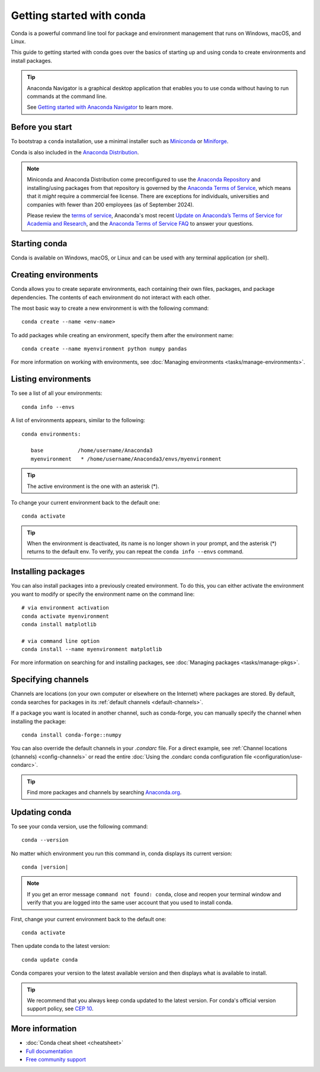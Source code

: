==========================
Getting started with conda
==========================

Conda is a powerful command line tool for package and environment management that runs on Windows, macOS, and Linux.

This guide to getting started with conda goes over the basics of starting up and using conda to create environments and install packages.

.. tip::

   Anaconda Navigator is a graphical desktop application that enables you to use conda without having to run commands at the command line.

   See `Getting started with Anaconda Navigator <https://docs.anaconda.com/navigator/getting-started/>`__ to learn more.

Before you start
================

To bootstrap a ``conda`` installation, use a minimal installer such as `Miniconda <https://docs.anaconda.com/miniconda/>`__ or `Miniforge <https://conda-forge.org/download>`__.

Conda is also included in the `Anaconda Distribution <https://docs.anaconda.com/anaconda/install/>`_.

.. note::

    Miniconda and Anaconda Distribution come preconfigured to use the `Anaconda
    Repository <https://repo.anaconda.com/>`__ and installing/using packages
    from that repository is governed by the `Anaconda Terms of Service
    <https://www.anaconda.com/terms-of-service>`__, which means that it *might*
    require a commercial fee license. There are exceptions for individuals,
    universities and companies with fewer than 200 employees (as of September
    2024).

    Please review the `terms of service <https://www.anaconda.com/terms-of-service>`__, Anaconda's most recent `Update on Anaconda’s Terms of Service for Academia
    and Research <https://www.anaconda.com/blog/update-on-anacondas-terms-of-service-for-academia-and-research>`__,
    and the `Anaconda Terms of Service FAQ
    <https://www.anaconda.com/pricing/terms-of-service-faqs>`__ to answer your questions.

Starting conda
==============

Conda is available on Windows, macOS, or Linux and can be used with any terminal application (or shell).

.. tab-set::

   .. tab-item:: Windows

      #. Open either the Anaconda or Miniforge Command Prompt (cmd.exe). A PowerShell prompt is also available with Anaconda Distribution or Miniconda.

   .. tab-item:: macOS

      #. Open Launchpad.
      #. Open the Other application folder.
      #. Open the Terminal application.

   .. tab-item:: Linux

      Open a terminal window.

Creating environments
=====================

Conda allows you to create separate environments, each containing their own files, packages, and package dependencies. The contents of each environment do not interact with each other.

The most basic way to create a new environment is with the following command::

   conda create --name <env-name>

To add packages while creating an environment, specify them after the environment name::

   conda create --name myenvironment python numpy pandas

For more information on working with environments, see :doc:`Managing environments <tasks/manage-environments>`.

Listing environments
====================

To see a list of all your environments::

   conda info --envs

A list of environments appears, similar to the following::

   conda environments:

      base           /home/username/Anaconda3
      myenvironment   * /home/username/Anaconda3/envs/myenvironment

.. tip::
   The active environment is the one with an asterisk (*).

To change your current environment back to the default one::

   conda activate

.. tip::
    When the environment is deactivated, its name is no longer shown in your prompt,
    and the asterisk (*) returns to the default env. To verify, you can repeat the
    ``conda info --envs`` command.

Installing packages
===================

You can also install packages into a previously created environment. To do this, you can either activate the environment you want to modify or specify the environment name on the command line::

   # via environment activation
   conda activate myenvironment
   conda install matplotlib

   # via command line option
   conda install --name myenvironment matplotlib

For more information on searching for and installing packages, see :doc:`Managing packages <tasks/manage-pkgs>`.

Specifying channels
===================

Channels are locations (on your own computer or elsewhere on the Internet) where packages are stored. By default, conda searches for packages in its :ref:`default channels <default-channels>`.

If a package you want is located in another channel, such as conda-forge, you can manually specify the channel when installing the package::

   conda install conda-forge::numpy

You can also override the default channels in your `.condarc` file. For a direct example, see :ref:`Channel locations (channels) <config-channels>` or read the entire :doc:`Using the .condarc conda configuration file <configuration/use-condarc>`.

.. tip::

   Find more packages and channels by searching `Anaconda.org <https://www.anaconda.org>`_.

Updating conda
==============

To see your conda version, use the following command::

   conda --version

No matter which environment you run this command in, conda displays its current version:

.. parsed-literal::

   conda |version|

.. note::
   If you get an error message ``command not found: conda``, close and reopen
   your terminal window and verify that you are logged
   into the same user account that you used to install conda.

First, change your current environment back to the default one::

   conda activate

Then update conda to the latest version::

   conda update conda

Conda compares your version to the latest available version and then displays what is available to install.

.. tip::
   We recommend that you always keep conda updated to the latest version.
   For conda's official version support policy, see `CEP 10 <https://github.com/conda-incubator/ceps/blob/main/cep-10.md>`_.

More information
================

* :doc:`Conda cheat sheet <cheatsheet>`
* `Full documentation <https://conda.io/docs/>`_
* `Free community support <https://groups.google.com/a/anaconda.com/forum/#!forum/anaconda>`_
